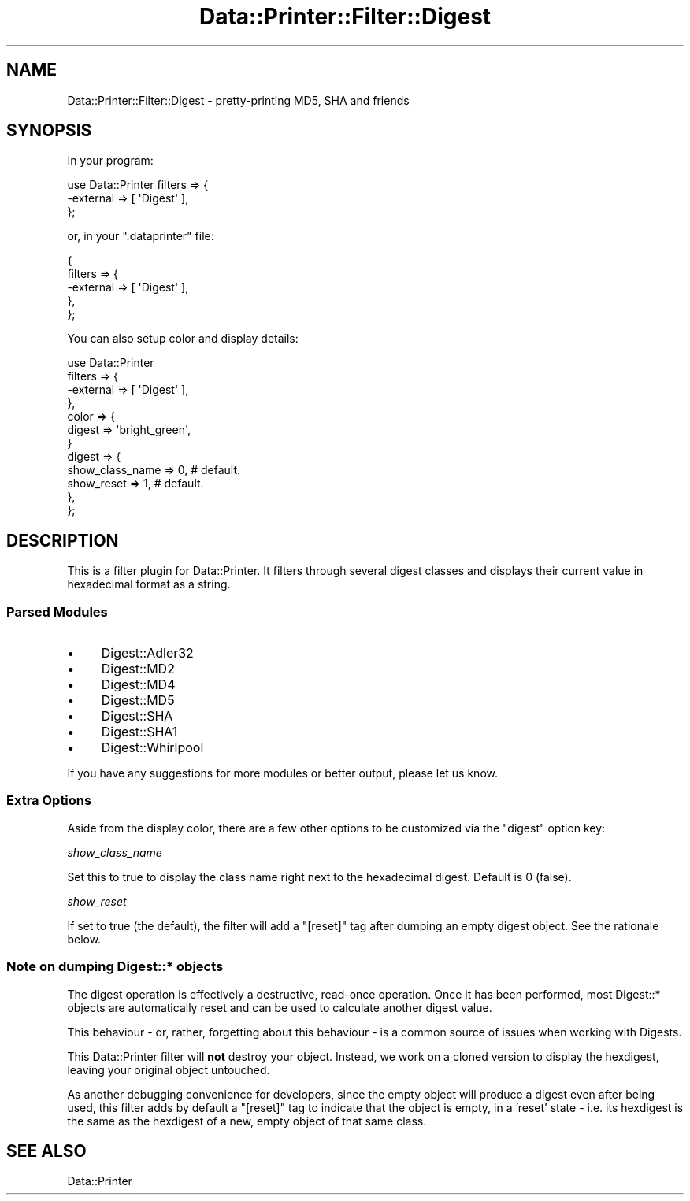 .\" Automatically generated by Pod::Man 4.09 (Pod::Simple 3.35)
.\"
.\" Standard preamble:
.\" ========================================================================
.de Sp \" Vertical space (when we can't use .PP)
.if t .sp .5v
.if n .sp
..
.de Vb \" Begin verbatim text
.ft CW
.nf
.ne \\$1
..
.de Ve \" End verbatim text
.ft R
.fi
..
.\" Set up some character translations and predefined strings.  \*(-- will
.\" give an unbreakable dash, \*(PI will give pi, \*(L" will give a left
.\" double quote, and \*(R" will give a right double quote.  \*(C+ will
.\" give a nicer C++.  Capital omega is used to do unbreakable dashes and
.\" therefore won't be available.  \*(C` and \*(C' expand to `' in nroff,
.\" nothing in troff, for use with C<>.
.tr \(*W-
.ds C+ C\v'-.1v'\h'-1p'\s-2+\h'-1p'+\s0\v'.1v'\h'-1p'
.ie n \{\
.    ds -- \(*W-
.    ds PI pi
.    if (\n(.H=4u)&(1m=24u) .ds -- \(*W\h'-12u'\(*W\h'-12u'-\" diablo 10 pitch
.    if (\n(.H=4u)&(1m=20u) .ds -- \(*W\h'-12u'\(*W\h'-8u'-\"  diablo 12 pitch
.    ds L" ""
.    ds R" ""
.    ds C` ""
.    ds C' ""
'br\}
.el\{\
.    ds -- \|\(em\|
.    ds PI \(*p
.    ds L" ``
.    ds R" ''
.    ds C`
.    ds C'
'br\}
.\"
.\" Escape single quotes in literal strings from groff's Unicode transform.
.ie \n(.g .ds Aq \(aq
.el       .ds Aq '
.\"
.\" If the F register is >0, we'll generate index entries on stderr for
.\" titles (.TH), headers (.SH), subsections (.SS), items (.Ip), and index
.\" entries marked with X<> in POD.  Of course, you'll have to process the
.\" output yourself in some meaningful fashion.
.\"
.\" Avoid warning from groff about undefined register 'F'.
.de IX
..
.if !\nF .nr F 0
.if \nF>0 \{\
.    de IX
.    tm Index:\\$1\t\\n%\t"\\$2"
..
.    if !\nF==2 \{\
.        nr % 0
.        nr F 2
.    \}
.\}
.\" ========================================================================
.\"
.IX Title "Data::Printer::Filter::Digest 3"
.TH Data::Printer::Filter::Digest 3 "2015-05-29" "perl v5.26.1" "User Contributed Perl Documentation"
.\" For nroff, turn off justification.  Always turn off hyphenation; it makes
.\" way too many mistakes in technical documents.
.if n .ad l
.nh
.SH "NAME"
Data::Printer::Filter::Digest \- pretty\-printing MD5, SHA and friends
.SH "SYNOPSIS"
.IX Header "SYNOPSIS"
In your program:
.PP
.Vb 3
\&  use Data::Printer filters => {
\&    \-external => [ \*(AqDigest\*(Aq ],
\&  };
.Ve
.PP
or, in your \f(CW\*(C`.dataprinter\*(C'\fR file:
.PP
.Vb 5
\&  {
\&    filters => {
\&       \-external => [ \*(AqDigest\*(Aq ],
\&    },
\&  };
.Ve
.PP
You can also setup color and display details:
.PP
.Vb 12
\&  use Data::Printer
\&      filters => {
\&          \-external => [ \*(AqDigest\*(Aq ],
\&      },
\&      color   => {
\&          digest => \*(Aqbright_green\*(Aq,
\&      }
\&      digest => {
\&          show_class_name => 0,  # default.
\&          show_reset      => 1,  # default.
\&      },
\&  };
.Ve
.SH "DESCRIPTION"
.IX Header "DESCRIPTION"
This is a filter plugin for Data::Printer. It filters through
several digest classes and displays their current value in
hexadecimal format as a string.
.SS "Parsed Modules"
.IX Subsection "Parsed Modules"
.IP "\(bu" 4
Digest::Adler32
.IP "\(bu" 4
Digest::MD2
.IP "\(bu" 4
Digest::MD4
.IP "\(bu" 4
Digest::MD5
.IP "\(bu" 4
Digest::SHA
.IP "\(bu" 4
Digest::SHA1
.IP "\(bu" 4
Digest::Whirlpool
.PP
If you have any suggestions for more modules or better output,
please let us know.
.SS "Extra Options"
.IX Subsection "Extra Options"
Aside from the display color, there are a few other options to
be customized via the \f(CW\*(C`digest\*(C'\fR option key:
.PP
\fIshow_class_name\fR
.IX Subsection "show_class_name"
.PP
Set this to true to display the class name right next to the
hexadecimal digest. Default is 0 (false).
.PP
\fIshow_reset\fR
.IX Subsection "show_reset"
.PP
If set to true (the default), the filter will add a \f(CW\*(C`[reset]\*(C'\fR
tag after dumping an empty digest object. See the rationale below.
.SS "Note on dumping Digest::* objects"
.IX Subsection "Note on dumping Digest::* objects"
The digest operation is effectively a destructive, read-once operation. Once it has been performed, most Digest::* objects are automatically reset and can be used to calculate another digest value.
.PP
This behaviour \- or, rather, forgetting about this behaviour \- is
a common source of issues when working with Digests.
.PP
This Data::Printer filter will \fBnot\fR destroy your object. Instead, we work on a cloned version to display the hexdigest, leaving your
original object untouched.
.PP
As another debugging convenience for developers, since the empty
object will produce a digest even after being used, this filter
adds by default a \f(CW\*(C`[reset]\*(C'\fR tag to indicate that the object is
empty, in a 'reset' state \- i.e. its hexdigest is the same as
the hexdigest of a new, empty object of that same class.
.SH "SEE ALSO"
.IX Header "SEE ALSO"
Data::Printer
